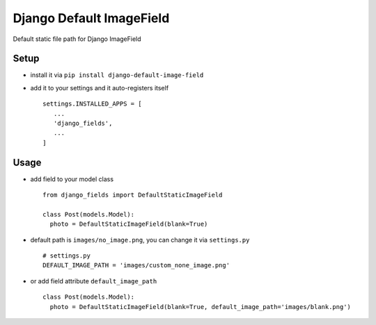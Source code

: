 =========================
Django Default ImageField
=========================

Default static file path for Django ImageField


Setup
=====

* install it via ``pip install django-default-image-field``
* add it to your settings and it auto-registers itself
  ::

      settings.INSTALLED_APPS = [
         ...
         'django_fields',
         ...
      ]

Usage
=====

* add field to your model class
  ::

      from django_fields import DefaultStaticImageField

      class Post(models.Model):
        photo = DefaultStaticImageField(blank=True)

* default path is ``images/no_image.png``, you can change it via ``settings.py``
  ::

      # settings.py
      DEFAULT_IMAGE_PATH = 'images/custom_none_image.png'

* or add field attribute ``default_image_path``
  ::

      class Post(models.Model):
        photo = DefaultStaticImageField(blank=True, default_image_path='images/blank.png')
